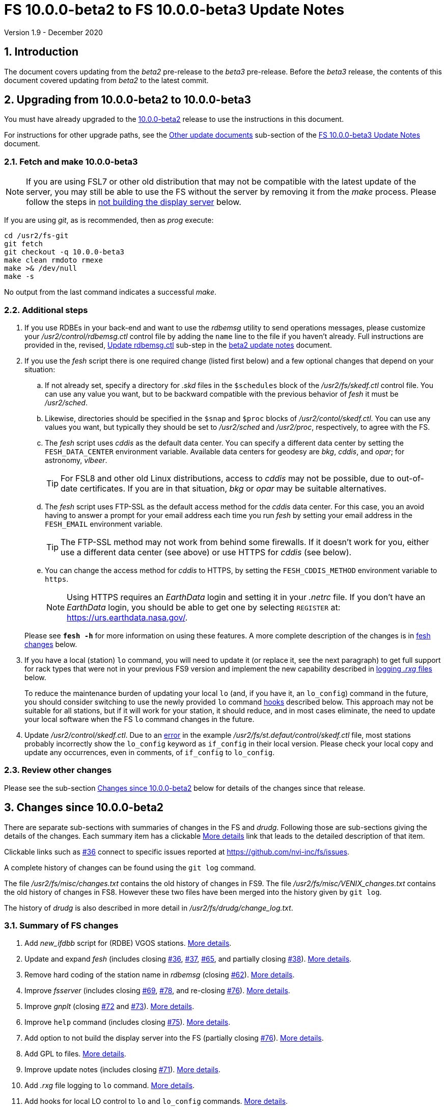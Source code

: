 //
// Copyright (c) 2020 NVI, Inc.
//
// This file is part of VLBI Field System
// (see http://github.com/nvi-inc/fs).
//
// This program is free software: you can redistribute it and/or modify
// it under the terms of the GNU General Public License as published by
// the Free Software Foundation, either version 3 of the License, or
// (at your option) any later version.
//
// This program is distributed in the hope that it will be useful,
// but WITHOUT ANY WARRANTY; without even the implied warranty of
// MERCHANTABILITY or FITNESS FOR A PARTICULAR PURPOSE.  See the
// GNU General Public License for more details.
//
// You should have received a copy of the GNU General Public License
// along with this program. If not, see <http://www.gnu.org/licenses/>.
//

= FS 10.0.0-beta2 to FS 10.0.0-beta3 Update Notes
Version 1.9 - December 2020

//:hide-uri-scheme:
:sectnums:
:sectnumlevels: 4
:experimental:

:toc:
:toclevels: 4

== Introduction

The document covers updating from the _beta2_ pre-release to the
_beta3_ pre-release. Before the _beta3_ release, the contents of this
document covered updating from _beta2_ to the latest commit.

== Upgrading from 10.0.0-beta2 to 10.0.0-beta3

You must have already upgraded to the <<beta2.adoc#,10.0.0-beta2>>
release to use the instructions in this document.

For instructions for other upgrade paths, see the
<<beta3.adoc#_other_update_documents,Other update documents>>
sub-section of the
<<beta3.adoc#,FS 10.0.0-beta3 Update Notes>> document.

=== Fetch and make 10.0.0-beta3

NOTE: If you are using FSL7 or other old distribution that may not be
compatible with the latest update of the server, you may still be able
to use the FS without the server by removing it from the _make_
process. Please follow the steps in <<noserver, not building the
display server>> below.

If you are using _git_, as is recommended, then as _prog_
execute:

             cd /usr2/fs-git
             git fetch
             git checkout -q 10.0.0-beta3
             make clean rmdoto rmexe
             make >& /dev/null
             make -s

No output from the last command indicates a successful _make_.

=== Additional steps

. If you use RDBEs in your back-end and want to use the _rdbemsg_
utility to send operations messages, please customize your
_/usr2/control/rdbemsg.ctl_ control file by adding the `name` line to
the file if you haven't already.  Full instructions are provided in
the, revised, <<beta2.adoc#_update_rdbemsg_ctl,Update rdbemsg.ctl>>
sub-step in the <<beta2.adoc#,beta2 update notes>> document.


. If you use the _fesh_ script there is one required change (listed
first below) and a few optional changes that depend on your situation:

.. If not already set, specify a directory for _.skd_ files in the
`$schedules` block of the _/usr2/fs/skedf.ctl_ control file. You can
use any value you want, but to be backward compatible with the
previous behavior of _fesh_ it must be _/usr2/sched_.

.. Likewise, directories should be specified in the `$snap` and `$proc`
blocks of _/usr2/contol/skedf.ctl_. You can use any
values you want, but typically they should be set to _/usr2/sched_ and
_/usr2/proc_, respectively, to agree with the FS.

.. The _fesh_ script uses _cddis_ as the default data center. You can
specify a different data center by setting the `FESH_DATA_CENTER`
environment variable. Available data centers for geodesy are _bkg_,
_cddis_, and _opar_; for astronomy, _vlbeer_.
+

TIP: For FSL8 and other old Linux distributions, access to _cddis_ may
not be possible, due to out-of-date certificates. If you are in that
situation, _bkg_ or _opar_ may be suitable alternatives.

.. The _fesh_ script uses FTP-SSL as the default access method for the
_cddis_ data center. For this case, you an avoid having to answer a
prompt for your email address each time you run _fesh_  by setting your
email address in the `FESH_EMAIL` environment variable.
+

TIP: The FTP-SSL method may not work from behind some firewalls.  If
it doesn't work for you, either use a different data center (see
above) or use HTTPS for _cddis_ (see below).

.. You can change the access method for _cddis_ to HTTPS, by setting
the `FESH_CDDIS_METHOD` environment variable to `https`.
+

NOTE: Using HTTPS requires an _EarthData_ login and setting it in
your _.netrc_ file.  If you don’t have an _EarthData_ login, you
should be able to get one by selecting `REGISTER` at:
https://urs.earthdata.nasa.gov/.

+

Please see `*fesh -h*` for more information on using these features.
A more complete description of the changes is in <<fesh,fesh changes>>
below.

. If you have a local (station) `lo` command, you will need to update
it (or replace it, see the next paragraph) to get full support for
rack types that were not in your previous FS9 version and implement
the new capability described in <<logrxg,logging _.rxg_ files>>
below.
+

To reduce the maintenance burden of updating your local `lo` (and, if
you have it, an `lo_config`) command in the future, you should
consider switching to use the newly provided `lo` command
<<lohooks,hooks>> described below. This approach may not be suitable
for all stations, but if it will work for your station, it should
reduce, and in most cases eliminate, the need to update your local
software when the FS `lo` command changes in the future.

. Update _/usr2/control/skedf.ctl_. Due to an <<skedf.ctl,error>> in
the example _/usr2/fs/st.defaut/control/skedf.ctl_ file, most stations
probably incorrectly show the `lo_config` keyword as `if_config` in
their local version. Please check your local copy and update any
occurrences, even in comments,  of `if_config` to `lo_config`.

=== Review other changes

Please see the sub-section <<Changes since 10.0.0-beta2>> below
for details of the changes since that release.

== Changes since 10.0.0-beta2

[[details]] There are separate sub-sections with summaries of changes in the FS
and _drudg_. Following those are sub-sections giving the details of the
changes. Each summary item has a clickable <<details,More details>>
link that leads to the detailed description of that item.

Clickable links such as
https://github.com/nvi-inc/fs/issues/36[#36] connect to specific issues
reported at https://github.com/nvi-inc/fs/issues.

A complete history of changes can be found using the `git log`
command.

The file _/usr2/fs/misc/changes.txt_ contains the old history of
changes in FS9. The file _/usr2/fs/misc/VENIX_changes.txt_ contains
the old history of changes in FS8. However these two files have been
merged into the history given by `git log`.

The history of _drudg_ is also described in more detail in
_/usr2/fs/drudg/change_log.txt_.

=== Summary of FS changes

. Add _new_ifdbb_ script for (RDBE) VGOS stations. <<new_ifdbb,More details>>.

. Update and expand _fesh_ (includes closing
https://github.com/nvi-inc/fs/issues/36[#36],
https://github.com/nvi-inc/fs/issues/37[#37],
https://github.com/nvi-inc/fs/issues/65[#65], and partially closing
https://github.com/nvi-inc/fs/issues/38[#38]).
<<fesh,More details>>.

. Remove hard coding of the station name in _rdbemsg_ (closing
https://github.com/nvi-inc/fs/issues/62[#62]).
<<stationrdbemsg,More details>>.

. Improve _fsserver_ (includes closing
https://github.com/nvi-inc/fs/issues/69[#69],
https://github.com/nvi-inc/fs/issues/78[#78], and re-closing
https://github.com/nvi-inc/fs/issues/76[#76]).  <<fsserver,More
details>>.

. Improve _gnplt_ (closing https://github.com/nvi-inc/fs/issues/72[#72] and https://github.com/nvi-inc/fs/issues/73[#73]).
<<gnplt,More details>>.

. Improve `help` command (includes closing https://github.com/nvi-inc/fs/issues/75[#75]).
<<helpfiles,More details>>.

. Add option to not build the display server into the FS (partially closing
https://github.com/nvi-inc/fs/issues/76[#76]). <<noserver,More
details>>.

. Add GPL to files. <<gpl,More details>>.

. Improve update notes (includes closing
https://github.com/nvi-inc/fs/issues/71[#71]). <<updatenotes,More details>>.

. Add _.rxg_ file logging to `lo` command. <<logrxg,More details>>.

. Add hooks for local LO control to `lo` and `lo_config` commands.
<<lohooks,More details>>.

. Fix example _/usr2/fs/st.default/control.skedf.ctl_ (closing
https://github.com/nvi-inc/fs/issues/81[#81]).
<<skedf.ctl,More details>>.

. Fix ignoring _antcn_ errors in the `satellite` and `satoff` commands. (closing
https://github.com/nvi-inc/fs/issues/82[#82]).
<<saterrors,More details>>.

=== Summary of drudg changes

_drudg_ opening message date is `2020Sep14`.

. Fix crash if `$HEAD` is the last block in a `.skd` file. <<head,More details>>.
. Fix crash if error in mask (closing
https://github.com/nvi-inc/fs/issues/74[#74]).
<<mask,More details>>.
. Clean-up source.
<<drudgsource,More details>>.

=== Details of FS changes

. [[new_ifdbb]] Add _new_ifdbb_ script for (RDBE) VGOS stations. This script is
intended as a tool to allow stations, and schedule writers, a way
to update schedules for changes in the _ifdbb_ procedure used by
VGOS stations, particularly those with RDBE back-ends. For RDBE
stations, the attenuation used in the signal chain, which is set
by the schedule, depends on the observing mode being used and the
conditions at the station. The provides a way to incorporate
needed changes into schedules. If the script is run without other
command line arguments, it will output "`help`" information.

. [[fesh]] Update and expand _fesh_ (includes closing
https://github.com/nvi-inc/fs/issues/36[#36],
https://github.com/nvi-inc/fs/issues/37[#37],
https://github.com/nvi-inc/fs/issues/65[#65], and partially closing
https://github.com/nvi-inc/fs/issues/38[#38]).

.. _fesh_ now supports encrypted access to _cddis_ using FTP-SSL and
HTTPS (closing https://github.com/nvi-inc/fs/issues/36[#36]). This
allows use of _cddis_ after non-SSL FTP access was disabled there at
the end of October 2020. FTP-SSL is the default method.

+

For FTP-SSL, it is recommended that the
`FESH_EMAIL` environment variable be set to avoid having to provide
an email address as the _anonymous_ FTP-SSL password for each
invocation.

+

TIP: The FTP-SSL method may not work from behind some firewalls.
If it doesn't work for you, you can either use HTTPS for _cddis_  or
use a different data center (see below).

+

CAUTION: The use of FTP-SSL by _cddis_ may be deprecated in the future.

+

Using HTTPS can be activated for _cddis_ by setting the
`FESH_CDDIS_METHOD` environment variable to `https`.

+

NOTE: Using HTTPS for _cddis_ requires an _EarthData_ login and
setting it in your _.netrc_ file.  If you don’t have an _EarthData_
login, you should be able to get one by selecting `REGISTER` at:
https://urs.earthdata.nasa.gov/.

+

TIP: For FSL8 and other old Linux distributions, access to _cddis_ may
not be possible, due to out-of-date certificates. If you are in that
situation, _bkg_ or _opar_ may be suitable alternatives.

.. _fesh_ now supports _bkg_, _cddis_, _opar_, and _vlbeer_ data
centers (closing https://github.com/nvi-inc/fs/issues/37[#37]). The
data center can be selected with the `FESH_DATA_CENTER` environment
variable or the `-D` command line option. The default data center is
_cddis_. For _vlbeer_ only _.vex_ files are supported; for the others
only, _.skd_.  Running _drudg_ automatically is not supported for
_vlbeer_.

.. _fesh_ now respects the _/usr2/control/skedf.ctl_ control file
(closing https://github.com/nvi-inc/fs/issues/65[#65]). Previously
_fesh_ assumed that the directory for _.skd_ files was _/usr2/sched/_
regardless of what was in the `$schedules` block of
_/usr2/control/skedf.ctl_. This only worked if the directory specified
was _/usr2/sched_ or was the working directory (i.e., not specified or
`.`). This prevented use with different directories, such as
_/usr2/exper_, for _.skd_ files.  Thanks to Jon Quick (HartRAO) for
reporting this.

.. _fesh_ now provides support for _drudg_ optional prompts for
geodesy schedules (partially closing
https://github.com/nvi-inc/fs/issues/38[#38]). It is assumed that for
geodesy the answers to these questions for a station do not vary. This
feature is intended to allow stations that observe both astronomy and
geodesy schedules to use _fesh_ for geodesy schedules.  The
environment variables `FESH_GEO_TPICD`, `FESH_GEO_CONT_CAL`,
`FESH_GEO_CONT_CAL_POLARITY`, and `FESH_GEO_VSI_ALIGN` or the command
line options `-tcpa` can be used to supply answers to the
corresponding _drudg_ prompts.

+

IMPORTANT: _Let the user beware._ This feature must be used with
extreme care.  The answers that are specified must correspond exactly
to the questions that _drudg_ will ask. If they don't correspond
correctly, _drudg_ may produce subtly incorrect output with no obvious
indication of a problem. The _fesh_ script does what consistency
checking it can, e.g., if `FESH_CONT_CAL` is specified as `off`, no
answer can be supplied for `FESH_CONT_CAL_POLARITY` since that
question will not be asked. It is important to verify that correct
output is being produced.

+

IMPORTANT: The feature will not work for schedules that have more than
mode. It is extremely rare for geodesy schedules to have more than one
mode, but it is possible.

.. Use of an environment variable, `LIST_DIR`, was added to specify the
directory for _drudg_ listings. If not set, the `.skd` file directory
is used.

.. Use of an environment variable, `NETRC_DIR`, was added to specify a
directory other than the user's home directory (__~__) for the `.netrc`
file used with HTTPS access for _cddis_.  The same variable is used by
the _plog_ script for the same purpose.

+

Normally, the _.netrc_  file would be in the user's home directory.
However, some systems have security policies that forbid that. This
variable provides a way to have the _.netrc_ file in a different
directory.

+

.. The user name for the unencrypted FTP access to _bkg_, _opar_, and
_vlbeer_, is explicitly set to _ftp_ to avoid potential conflicts with
other accounts specified in _~/.netrc_ (this is not redirected by
`NETRC_DIR`).

.. Several new command line options were added:

... `-y` to override the year directory accessed for a geodesy data
center (the default is the current year).
+

This is particularly useful for getting schedules for the next year.

... `-t` to trigger also downloading the _.txt_ file associated with a
geodesy schedule.`

... `-m` to override the month directory accessed for _vlbeer_ (the
default is the current month).
+

This is particularly useful for getting schedules for a future month.

... `-H` to disable the default use of the _.latest_ sub-directory of
the month directory for _vlbeer_.

... `-D` to override the data center if the `FESH_DATA_CENTER`
environment variable is set, or change the data center from the
default if it is not set.

... `-s` to override the station code if the `STATION` environment
variable is set, or set it if it is not set.

+

Please see `*fesh -h*` for more information on using these features.

. [[stationrdbemsg]] Remove hard coding of the station name in _rdbemsg_ (closing
https://github.com/nvi-inc/fs/issues/62[#62]). The station name is now
set in _rdbemsg.ctlr_ control file. Thanks to Chevo Terraza (MGO) for
reporting this.

. [[fsserver]] Improve _fsserver_ (includes closing
https://github.com/nvi-inc/fs/issues/69[#69],
https://github.com/nvi-inc/fs/issues/78[#78], and re-closing
https://github.com/nvi-inc/fs/issues/76[#76]).

.. _spub_/_ssub_ occasionally froze (closing
https://github.com/nvi-inc/fs/issues/69[#69]). This may
have been caused be the byte order being wrong in buffered stream `cb`
We believe that this issue is fixed. The situation is still being
monitored.  Please report any instance of this problem that occurs. It
happens very rarely so it is challenging to get enough usage to verify
that it is not happening.  If it does happen, restarting the client
has been a successful strategy for recovery.

.. Fixed `clean` function in _Makefile_.
.. Fixed _sspub_ to support more than 2^32^ messages.
.. Modified the build so that it will work for FSL8 (closing
https://github.com/nvi-inc/fs/issues/78[#78], and re-closing
https://github.com/nvi-inc/fs/issues/76[#76]). Thanks to Jon Quick
(HartRAO) for special effort on this including adding documentation
to assist with future upgrades of _nng_.
 
. [[gnplt]] Improve _gnplt_ (closing https://github.com/nvi-inc/fs/issues/72[#72] and https://github.com/nvi-inc/fs/issues/73[#73]).

.. _gnplt_ now updates the date in updated _.rxg_ files (closing
https://github.com/nvi-inc/fs/issues/72[#72]).  The original
developer, Tomas Gille (NVI), did very good work developing this
second version of _gnplt_, but ran out of time in his internship and
was unable to include this minor but important feature. Thanks to
Beppe Maccaferri (Medicina) for reporting this.

.. _gnplt_ now works on FSL8 (Lenny) again (closing
https://github.com/nvi-inc/fs/issues/73[#73]).  Some recent
improvements in _gnplt_ made it fail for FSL8.

. [[helpfiles]] Improve `help` command (includes closing https://github.com/nvi-inc/fs/issues/75[#75]).

.. The `help` file for the `ddbc` command was expanded to also
describe the `dbbc2` and `dbbc3` commands and now includes a
description of the output for multi-line responses for all of these
commands (closing https://github.com/nvi-inc/fs/issues/75[#75]). The
`help` command now works for the `dbbc2` and `dbbc3` commands.

.. The `help` file for the `fila10g` command was expanded to also
support the `fila10g2` command. The `help` command now works for the
`fila10g2` command.

.. Restore `help` command for DBBC3 commands. The selection of DBBC3
specific commands was lost in the merge of the VGOS and main branches.
It is now restored.

. [[noserver]] Add option to not build the display server into the FS
(partially closing https://github.com/nvi-inc/fs/issues/76[#76]).  The
latest version of the server may not _make_ successfully on some
older Linux distributions such as FSL7. To help users in that
situation, an option was added to disable inclusion of the server by
setting the `FS_DISPLAY_SERVER_NO_MAKE` environment variable before
__make__-ing the FS. Follow the steps below to remove the server.

.. As _prog_:

+

* If you use _tcsh_, add the following to _~/.login_:

  setenv FS_DISPLAY_SERVER_NO_MAKE 1

+

* If you use _bash_, add the following to _~/.profile_:

  export FS_DISPLAY_SERVER_NO_MAKE=1

+

.. Logout of and then back into the _prog_ account.

.. _make_ the FS.

.. It is also necessary to make sure that users running the FS do
not have the `FS_DISPLAY_SERVER` environment variable set.

... As  _oper_:

.... Delete or comment out any lines in the _~/.login_
file (if using _tcsh_) or _~/.profile_ (if using _bash_) setting
the variable.

.... Logout and back in before attempting to run the FS.

... Repeat the above steps as _prog_.

. [[gpl]] Add GPL to files. The GPL was missing from the _include/*.i_
files.

. [[updatenotes]] Improve update notes (includes closing
https://github.com/nvi-inc/fs/issues/71[#71]).

.. Modify steps for updating to a specific commit after _beta2_ to
use the latest commit instead. As well as being
simpler, this is part of a new approach to try to keep the update
notes current with the latest commit. It is important
to be aware that the latest commit is not a version
intended for operations. We make every effort to make sure it is
bug free, but problems may occur. Since it represents the
"`bleeding edge`" of development, features may not be as stable nor
use as reliable as released (tagged) versions.

.. Add missing _rdbemsg.ctl_ customization.

.. Reorganized as _.adoc_ files in the _docs/_ sub-directory (closing
https://github.com/nvi-inc/fs/issues/71[#71]).
+

All of the _.adoc_ files are viewable as HTML, and are hierarchically
indexed, at https://nvi-inc.github.io/fs/. The first update notes
available in HTML are for <<beta2.adoc#,10.0.0-beta2>>.  Hopefully,
this change will make the update notes easier to read and navigate.
Among other improvements, there are clickable links to other sections
within documents as well as to sections in other related documents.
<<../../../misc/font_conventions.adoc#,Font conventions>> similar to the
traditional printed FS manuals are used. A document describing
<<../../../misc/env_vars.adoc#,FS environment variable>> use was added.

.. Improve structure and correct some errors from original _.txt_ version.
.. Some typo/wording fixes.

. [[logrxg]] Add _.rxg_ file logging to `lo` command.

.. Summary information logging.
+

When an LO is configured (or monitored) with the `lo` command, a
summary of information from the matching _.rxg_ file is displayed and
logged.  Details of the format are available with `help=lo`.  This is
intended to give the operator feedback that the correct version of the
_.rxg_ file is in use. Thanks to Alastair Gunn (Jodrell Bank) for
suggesting this.

.. Full logging of _.rxg_ file non-comment lines.
+

When an LO is configured with the `lo` command, the contents of the
corresponding _.rxg_ file are logged, but not displayed. This only
occurs if this is the first time this _.rxg_ file matched an LO being
configured since the most recent opening of the current log. Each
logged line starts with `:rxg_file,` followed by the name of the
_.rxg_ file, and then the values from a single non-comment line in the
file. The lines are logged in the order from the _.rxg_ file. This is
intended to provide historical information about the values being used
in FS calculations.

. [[lohooks]] Add hooks for local LO control to `lo` and `lo_config`
commands.

.. Hook in `lo` command.
+

While the FS has an option for any built-in command to have a local
version, having such a local overriding command can create a
maintenance burden if the FS command is updated.  Some commands very
rarely change, but others change fairly often. The more often they
change, the more maintenance burden there is.  Unfortunately the `lo`
command changes fairly often.
+

To address this issue, a hook has been added to the FS version of the
`lo` command to run _antcn_ in a particular local mode to configure an
LO when it is commanded.  This is triggered with the environment
variable `FS_LO_ANTCN_MODE`.  The details of the interface are
available in the `Comments` section show with `help=lo`. This may not
be a suitable solution in all situations.  If you have (or need) a
local `lo` command you can continue to use it (or implement one), but
it will need to be updated to get new capabilities such as new racks
and <<logrxg,logging .rxg files>> when they come along.
+

NOTE: This change does not currently provide a way to display LO
configuration information read back from the device.

.. Hook in `lo_config` command.
+

The _drudg_ program provides a means to include the calling of a
`lo_config` command at the end of each IF setup procedure it
generates. This is intended to provide stations that implement
commanding the LO configuration to device(s) with a way to do it in
one step for a mode as to opposed individually with
`lo=...` commands. It can also be used to implement command of the
LO setup for a mode instead of with the `lo` command to reduce (but not
eliminate) the maintenance burden that is  needed if a local `lo`
command is used.  See the example
_/usr2/fs/st.default/control/skedf.ctl_ file for how to trigger
``drudg``'s use of this command (also see the related
<<skedf.ctl,skedf.ctl fix>> in this sub-section.
+

Until now the `lo_config` command has been a station only command,
i.e., it had to implemented as a local command. With this update, there
is now a built-in command that can used for this functionality, if it
is suitable. If it is not suitable, the local command can still be
used or implemented.
+

By default the built-in `lo_config` command is a no-op. However,
it has a hook that can used to run _antcn_ in a particular local mode
to implement configuring the LOs.  This is triggered with the
environment variable `FS_LO_CONFIG_ ANTCN_MODE`. The details of the
interface are available in the `Comments` section shown with
`help=lo_config`.

. [[skedf.ctl]] Fix example _/usr2/fs/st.default/control.skedf.ctl_
(closing https://github.com/nvi-inc/fs/issues/81[#81]). The example
_sked.ctl_ file incorrectly identified the `lo_config` keyword as
`if_config`. This has been fixed. It is recommended that you check
and, if needed update your local copy in
_/usr2/control/skedf.ctl_ appropriately, including the comments.

. [[saterrors]] Fix ignoring _antcn_ errors in the `satellite` and
`satoff` commands. (closing
https://github.com/nvi-inc/fs/issues/82[#82]). This bug caused errors
from _antcn_ to be ignored for _only_ these commands. It has been
fixed.

=== Details of drudg changes

. [[head]] Fix crash if `$HEAD` is the last block in a `.skd` file. Fixed bug in _reads.f_.

. [[mask]] Fix crash if error in mask (closing
https://github.com/nvi-inc/fs/issues/74[#74]). A particular error in
the mask format intermittently excited an uninitialized variable bug.
Thanks to Beppe Maccaferri (Medicina) for reporting this. He
discovered it while testing with _r1971.skd_ (which was not an
experiment that included Medicina).

. [[drudgsource]] Clean-up source.

.. Remove references to passes, headstacks, and S2.

.. Add the GPL to files it was missing from.

.. Unify source between __sked__ and the FS.
